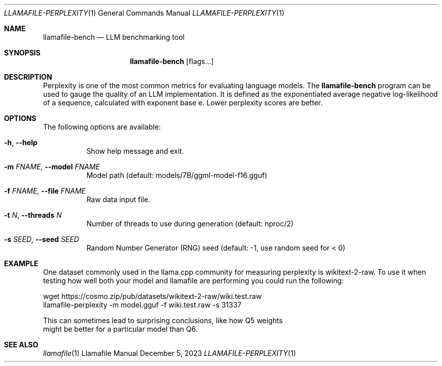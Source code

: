 .Dd December 5, 2023
.Dt LLAMAFILE-PERPLEXITY 1
.Os Llamafile Manual
.Sh NAME
.Nm llamafile-bench
.Nd LLM benchmarking tool
.Sh SYNOPSIS
.Nm
.Op flags...
.Sh DESCRIPTION
Perplexity is one of the most common metrics for evaluating language
models. The
.Nm
program can be used to gauge the quality of an LLM implementation. It is
defined as the exponentiated average negative log-likelihood of a
sequence, calculated with exponent base e. Lower perplexity scores are
better.
.Sh OPTIONS
The following options are available:
.Bl -tag -width indent
.It Fl h , Fl Fl help
Show help message and exit.
.It Fl m Ar FNAME , Fl Fl model Ar FNAME
Model path (default: models/7B/ggml-model-f16.gguf)
.It Fl f Ar FNAME , Fl Fl file Ar FNAME
Raw data input file.
.It Fl t Ar N , Fl Fl threads Ar N
Number of threads to use during generation (default: nproc/2)
.It Fl s Ar SEED , Fl Fl seed Ar SEED
Random Number Generator (RNG) seed (default: -1, use random seed for < 0)
.Sh EXAMPLE
One dataset commonly used in the llama.cpp community for measuring
perplexity is wikitext-2-raw. To use it when testing how well both your
model and llamafile are performing you could run the following:
.Bd -literal
wget https://cosmo.zip/pub/datasets/wikitext-2-raw/wiki.test.raw
llamafile-perplexity -m model.gguf -f wiki.test.raw -s 31337
.Pp
This can sometimes lead to surprising conclusions, like how Q5 weights
might be better for a particular model than Q6.
.Ed
.Sh SEE ALSO
.Xr llamafile 1
